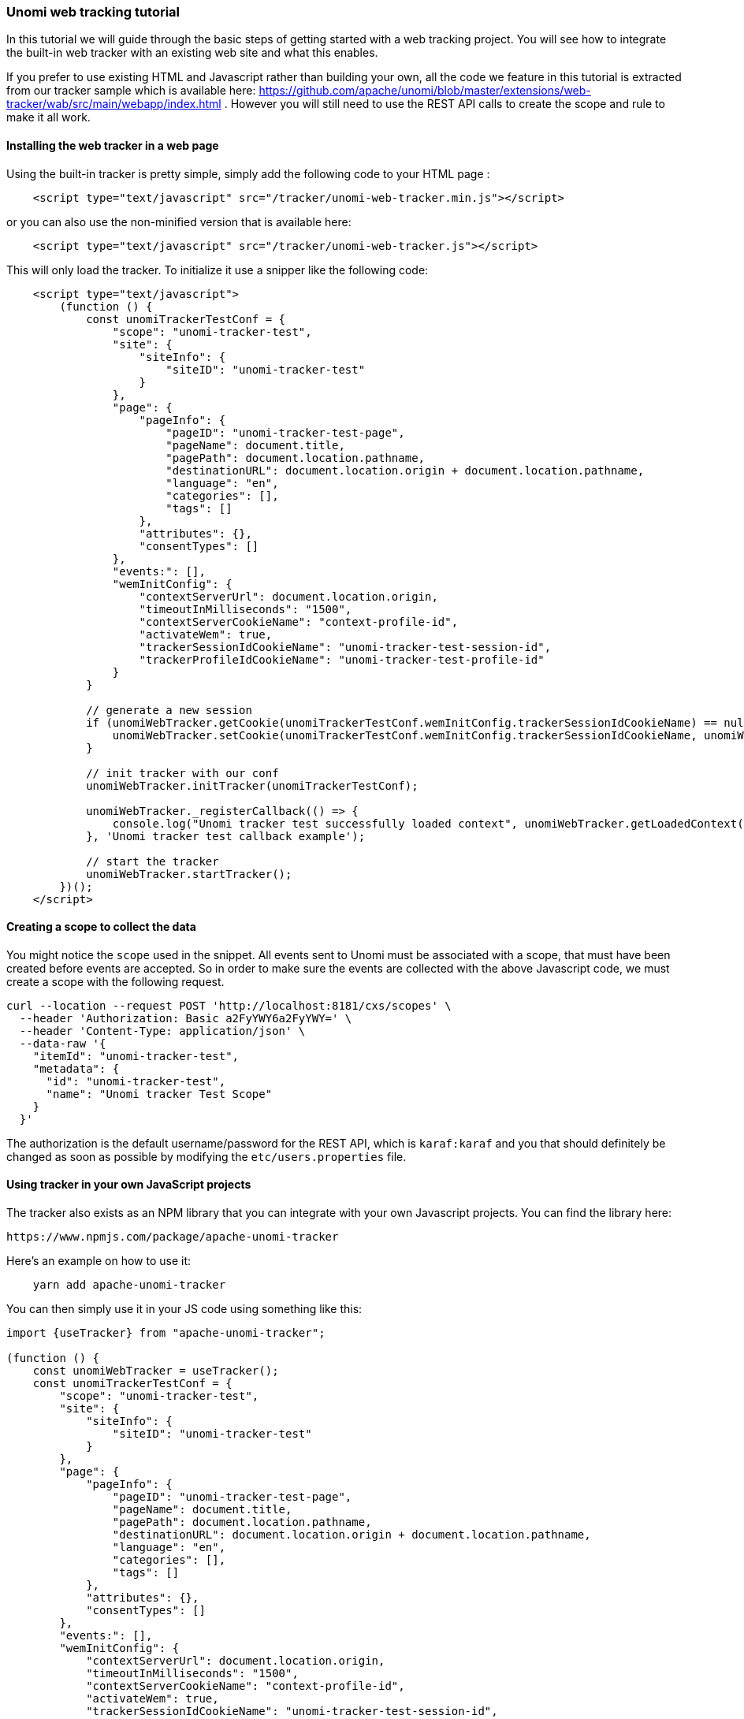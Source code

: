 //
// Licensed under the Apache License, Version 2.0 (the "License");
// you may not use this file except in compliance with the License.
// You may obtain a copy of the License at
//
//      http://www.apache.org/licenses/LICENSE-2.0
//
// Unless required by applicable law or agreed to in writing, software
// distributed under the License is distributed on an "AS IS" BASIS,
// WITHOUT WARRANTIES OR CONDITIONS OF ANY KIND, either express or implied.
// See the License for the specific language governing permissions and
// limitations under the License.
//
=== Unomi web tracking tutorial

In this tutorial we will guide through the basic steps of getting started with a web tracking project. You will see how to integrate the built-in web tracker with an existing web site and what this enables.

If you prefer to use existing HTML and Javascript rather than building your own, all the code we feature in this tutorial is extracted from our tracker sample which is available here: https://github.com/apache/unomi/blob/master/extensions/web-tracker/wab/src/main/webapp/index.html . However you will still need to use the REST API calls to create the scope and rule to make it all work.

==== Installing the web tracker in a web page

Using the built-in tracker is pretty simple, simply add the following code to your HTML page :

[source,javascript]
----
    <script type="text/javascript" src="/tracker/unomi-web-tracker.min.js"></script>
----

or you can also use the non-minified version that is available here:

[source,javascript]
----
    <script type="text/javascript" src="/tracker/unomi-web-tracker.js"></script>
----

This will only load the tracker. To initialize it use a snipper like the following code:

[source,javascript]
----
    <script type="text/javascript">
        (function () {
            const unomiTrackerTestConf = {
                "scope": "unomi-tracker-test",
                "site": {
                    "siteInfo": {
                        "siteID": "unomi-tracker-test"
                    }
                },
                "page": {
                    "pageInfo": {
                        "pageID": "unomi-tracker-test-page",
                        "pageName": document.title,
                        "pagePath": document.location.pathname,
                        "destinationURL": document.location.origin + document.location.pathname,
                        "language": "en",
                        "categories": [],
                        "tags": []
                    },
                    "attributes": {},
                    "consentTypes": []
                },
                "events:": [],
                "wemInitConfig": {
                    "contextServerUrl": document.location.origin,
                    "timeoutInMilliseconds": "1500",
                    "contextServerCookieName": "context-profile-id",
                    "activateWem": true,
                    "trackerSessionIdCookieName": "unomi-tracker-test-session-id",
                    "trackerProfileIdCookieName": "unomi-tracker-test-profile-id"
                }
            }

            // generate a new session
            if (unomiWebTracker.getCookie(unomiTrackerTestConf.wemInitConfig.trackerSessionIdCookieName) == null) {
                unomiWebTracker.setCookie(unomiTrackerTestConf.wemInitConfig.trackerSessionIdCookieName, unomiWebTracker.generateGuid(), 1);
            }

            // init tracker with our conf
            unomiWebTracker.initTracker(unomiTrackerTestConf);

            unomiWebTracker._registerCallback(() => {
                console.log("Unomi tracker test successfully loaded context", unomiWebTracker.getLoadedContext());
            }, 'Unomi tracker test callback example');

            // start the tracker
            unomiWebTracker.startTracker();
        })();
    </script>
----

==== Creating a scope to collect the data

You might notice the `scope` used in the snippet. All events sent to Unomi must be associated with a scope, that must have been created before events are accepted. So in order to make sure the events are collected with the above Javascript code, we must create a scope with the following request.

[source,shell]
----
curl --location --request POST 'http://localhost:8181/cxs/scopes' \
  --header 'Authorization: Basic a2FyYWY6a2FyYWY=' \
  --header 'Content-Type: application/json' \
  --data-raw '{
    "itemId": "unomi-tracker-test",
    "metadata": {
      "id": "unomi-tracker-test",
      "name": "Unomi tracker Test Scope"
    }
  }'
----

The authorization is the default username/password for the REST API, which is `karaf:karaf` and you that should definitely be changed as soon as possible by modifying the `etc/users.properties` file.

==== Using tracker in your own JavaScript projects

The tracker also exists as an NPM library that you can integrate with your own Javascript projects. You can find the library here:

    https://www.npmjs.com/package/apache-unomi-tracker

Here's an example on how to use it:

[source,shell]
----
    yarn add apache-unomi-tracker
----

You can then simply use it in your JS code using something like this:

[source,javascript]
----
import {useTracker} from "apache-unomi-tracker";

(function () {
    const unomiWebTracker = useTracker();
    const unomiTrackerTestConf = {
        "scope": "unomi-tracker-test",
        "site": {
            "siteInfo": {
                "siteID": "unomi-tracker-test"
            }
        },
        "page": {
            "pageInfo": {
                "pageID": "unomi-tracker-test-page",
                "pageName": document.title,
                "pagePath": document.location.pathname,
                "destinationURL": document.location.origin + document.location.pathname,
                "language": "en",
                "categories": [],
                "tags": []
            },
            "attributes": {},
            "consentTypes": []
        },
        "events:": [],
        "wemInitConfig": {
            "contextServerUrl": document.location.origin,
            "timeoutInMilliseconds": "1500",
            "contextServerCookieName": "context-profile-id",
            "activateWem": true,
            "trackerSessionIdCookieName": "unomi-tracker-test-session-id",
            "trackerProfileIdCookieName": "unomi-tracker-test-profile-id"
        }
    }

    // generate a new session
    if (unomiWebTracker.getCookie(unomiTrackerTestConf.wemInitConfig.trackerSessionIdCookieName) == null) {
        unomiWebTracker.setCookie(unomiTrackerTestConf.wemInitConfig.trackerSessionIdCookieName, unomiWebTracker.generateGuid(), 1);
    }

    // init tracker with our conf
    unomiWebTracker.initTracker(unomiTrackerTestConf);

    unomiWebTracker._registerCallback(() => {
        console.log("Unomi tracker test successfully loaded context", unomiWebTracker.getLoadedContext());
    }, 'Unomi tracker test callback example');

    // start the tracker
    unomiWebTracker.startTracker();
})();
----

==== Viewing collected events

There are multiple ways to view the events that were received. For example, you could use the following cURL request:

[source,shell]
----
curl --location --request POST 'http://localhost:8181/cxs/events/search' \
  --header 'Authorization: Basic a2FyYWY6a2FyYWY=' \
  --header 'Content-Type: application/json' \
  --data-raw '{
    "sortby" : "timeStamp:desc",
    "condition" : {
      "type" : "matchAllCondition"
    }
  }'
----

Another (powerful) way to look at events is to use the SSH Console. You can connect to it with the following shell command:

[source,shell]
----
    ssh -p 8102 karaf@localhost
----

Using the same username password (karaf:karaf) and then you can use command such as :

- `event-tail` to view in realtime the events as they come in (CTRL+C to stop)
- `event-list` to view the latest events
- `event-view EVENT_ID` to view the details of a specific event

==== Viewing the current profile

By default, Unomi uses a cookie called context-profile-id to keep track of the current profile. You can use this the value of this cookie which contains a UUID to lookup the details of the profile. For example with the SSH console you can simply to:

    profile-view PROFILE_UUID

Which will print out the details of the profile with the associated ID.
Another interesting command is `profile-list` to list all the recently modified profiles

You could also retrieve the profile details using the REST API by using a request such as this one:

[source,shell]
----
curl --location --request GET 'http://localhost:8181/cxs/profiles/PROFILE_UUID' \
--header 'Authorization: Basic a2FyYWY6a2FyYWY=' \
----

==== Adding a rule

Rules are a powerful ways to react in real-time to incoming events. For example a rule could update a profile when a certain event comes in, either copying values from the event or performing some kind of computation when the event occurs, including accessing remote systems such as a Salesforce CRM (see the Salesforce connector sample).

In this example we will simply setup a basic rule that will react to the `view` event and set a property in the current profile.

[source,shell]
----
curl --location --request POST 'http://localhost:8181/cxs/rules' \
--header 'Authorization: Basic a2FyYWY6a2FyYWY=' \
--header 'Content-Type: application/json' \
--data-raw '{
    "metadata": {
        "id": "viewEventRule",
        "name": "View event rule",
        "description": "Increments a property on a profile to indicate that this rule executed successfully when a view event occurs"
    },
    "condition": {
        "type": "eventTypeCondition",
        "parameterValues": {
            "eventTypeId": "view"
        }
    },
    "actions": [
        {
            "type": "incrementPropertyAction",
            "parameterValues": {
                "propertyName": "pageViewCount"
            }
        }
    ]
}'
----

The above rule will execute when a view event is received (which is automatically sent by the tracker when a page is loaded) and increments a property called `pageViewCount` on the user's profile.

You can then reload then page and check with the `profile-view PROFILE_UUID` SSH command that the profile was updated with the new property and that it is incremented on each page reload.

You can also use the `rule-list` command to display all the rules in the system and the `rule-tail` to watch in real-time which rules are executed. The `rule-view RULE_ID` command will let you view the contents of a rule.

==== Adding personalization

The last step is to use the newly added property to the profile to perform some page personalization. In order to do that we will use the tracker's API to register a personalization that will be using a condition that checks if the `pageViewCount` is higher than 5. If it has, `variant1` will be displayed, otherwise the fallback variant `variant2` will be used instead.

[source,javascript]
----
            variants = {
                "var1" : {
                    content : "variant1",
                },
                "var2" : {
                    content : "variant2",
                }
            }
            unomiWebTracker.registerPersonalizationObject({
                "id": "testPersonalization",
                "strategy": "matching-first",
                "strategyOptions": {"fallback": "var2"},
                "contents": [{
                    "id": "var1",
                    "filters": [{
                        "condition": {
                            "type": "profilePropertyCondition",
                            "parameterValues": {
                                "propertyName" : "properties.pageViewCount.<scope>",
                                "comparisonOperator" : "greaterThan",
                                "propertyValueInteger" : 5
                            }
                        }
                    }]
                }, {
                    "id": "var2"
                }]
            }, variants, false, function (successfulFilters, selectedFilter) {
                if (selectedFilter) {
                    document.getElementById(selectedFilter.content).style.display = '';
                }
            });

----

As you can see in the above code snippet, a `variants` array is created with two objects that associated personalization IDs with content IDs. Then we build the personalization object that contains the two IDs and their associated conditions (only a condition on `var1` is passed in this case) as well as an option to indicate which is the fallback variant in case no conditions are matched.

The HTML part of this example looks like this:

[source,html]
----
    <div id="variant1" style="display: none">
        You have already seen this page 5 times
    </div>
    <div id="variant2" style="display: none">
        Welcome. Please reload this page 5 times until it triggers the personalization change
    </div>
----

As you can see we hide the variants by default so that there is no "flashing" effect and then use the callback function to display to variant resolve by Unomi's personalization engine.

==== Conclusion

What have we achieved so far ?

- Installed a tracker in a web page
- Created a scope in which to collect the data
- Learned how to use the tracker as an NPM library
- How to view the collected events
- How to view the current visitor profile
- How to add a rule to update a profile property
- How to personalize a web page's content based on the property updated by the rule

Of course this tutorial is just one example of what could be achieved, and hasn't even yet introduced more advanced notions such as profile segmentation or Groovy action scripting. The system is capable of much more, for example by directly using its actions to integrate with third-party systems (CRM, social networks, etc..)

==== Next steps

- Learn more about the <<_unomi_web_tracker_reference,web tracker, custom events, API, ...>>
- Learn more about <<_segment,segmentation>>
- View some more <<_integration_samples,samples>>
- Continue reading Unomi's user manual to see all that is possible with this technology

